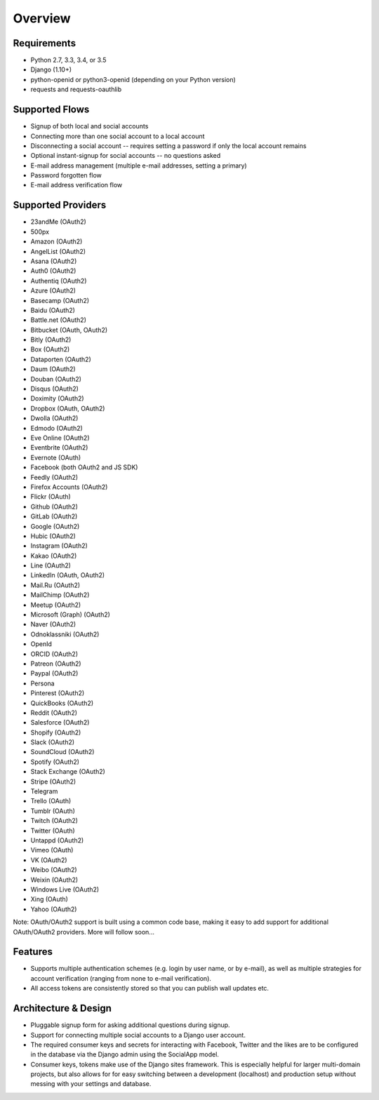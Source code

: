 Overview
========

Requirements
------------

- Python 2.7, 3.3, 3.4, or 3.5

- Django (1.10+)

- python-openid or python3-openid (depending on your Python version)

- requests and requests-oauthlib

Supported Flows
---------------

- Signup of both local and social accounts

- Connecting more than one social account to a local account

- Disconnecting a social account -- requires setting a password if
  only the local account remains

- Optional instant-signup for social accounts -- no questions asked

- E-mail address management (multiple e-mail addresses, setting a primary)

- Password forgotten flow

- E-mail address verification flow

Supported Providers
-------------------

- 23andMe (OAuth2)

- 500px

- Amazon (OAuth2)

- AngelList (OAuth2)

- Asana (OAuth2)

- Auth0 (OAuth2)

- Authentiq (OAuth2)

- Azure (OAuth2)

- Basecamp (OAuth2)

- Baidu (OAuth2)

- Battle.net (OAuth2)

- Bitbucket (OAuth, OAuth2)

- Bitly (OAuth2)

- Box (OAuth2)

- Dataporten (OAuth2)

- Daum (OAuth2)

- Douban (OAuth2)

- Disqus (OAuth2)

- Doximity (OAuth2)

- Dropbox (OAuth, OAuth2)

- Dwolla (OAuth2)

- Edmodo (OAuth2)

- Eve Online (OAuth2)

- Eventbrite (OAuth2)

- Evernote (OAuth)

- Facebook (both OAuth2 and JS SDK)

- Feedly (OAuth2)

- Firefox Accounts (OAuth2)

- Flickr (OAuth)

- Github (OAuth2)

- GitLab (OAuth2)

- Google (OAuth2)

- Hubic (OAuth2)

- Instagram (OAuth2)

- Kakao (OAuth2)

- Line (OAuth2)

- LinkedIn (OAuth, OAuth2)

- Mail.Ru (OAuth2)

- MailChimp (OAuth2)

- Meetup (OAuth2)

- Microsoft (Graph) (OAuth2)

- Naver (OAuth2)

- Odnoklassniki (OAuth2)

- OpenId

- ORCID (OAuth2)

- Patreon (OAuth2)

- Paypal (OAuth2)

- Persona

- Pinterest (OAuth2)

- QuickBooks (OAuth2)

- Reddit (OAuth2)

- Salesforce (OAuth2)

- Shopify (OAuth2)

- Slack (OAuth2)

- SoundCloud (OAuth2)

- Spotify (OAuth2)

- Stack Exchange (OAuth2)

- Stripe (OAuth2)

- Telegram

- Trello (OAuth)

- Tumblr (OAuth)

- Twitch (OAuth2)

- Twitter (OAuth)

- Untappd (OAuth2)

- Vimeo (OAuth)

- VK (OAuth2)

- Weibo (OAuth2)

- Weixin (OAuth2)

- Windows Live (OAuth2)

- Xing (OAuth)

- Yahoo (OAuth2)


Note: OAuth/OAuth2 support is built using a common code base, making it easy to add support for additional OAuth/OAuth2 providers. More will follow soon...


Features
--------

- Supports multiple authentication schemes (e.g. login by user name,
  or by e-mail), as well as multiple strategies for account
  verification (ranging from none to e-mail verification).

- All access tokens are consistently stored so that you can publish
  wall updates etc.

Architecture & Design
---------------------

- Pluggable signup form for asking additional questions during signup.

- Support for connecting multiple social accounts to a Django user account.

- The required consumer keys and secrets for interacting with
  Facebook, Twitter and the likes are to be configured in the database
  via the Django admin using the SocialApp model.

- Consumer keys, tokens make use of the Django sites framework. This
  is especially helpful for larger multi-domain projects, but also
  allows for for easy switching between a development (localhost) and
  production setup without messing with your settings and database.
